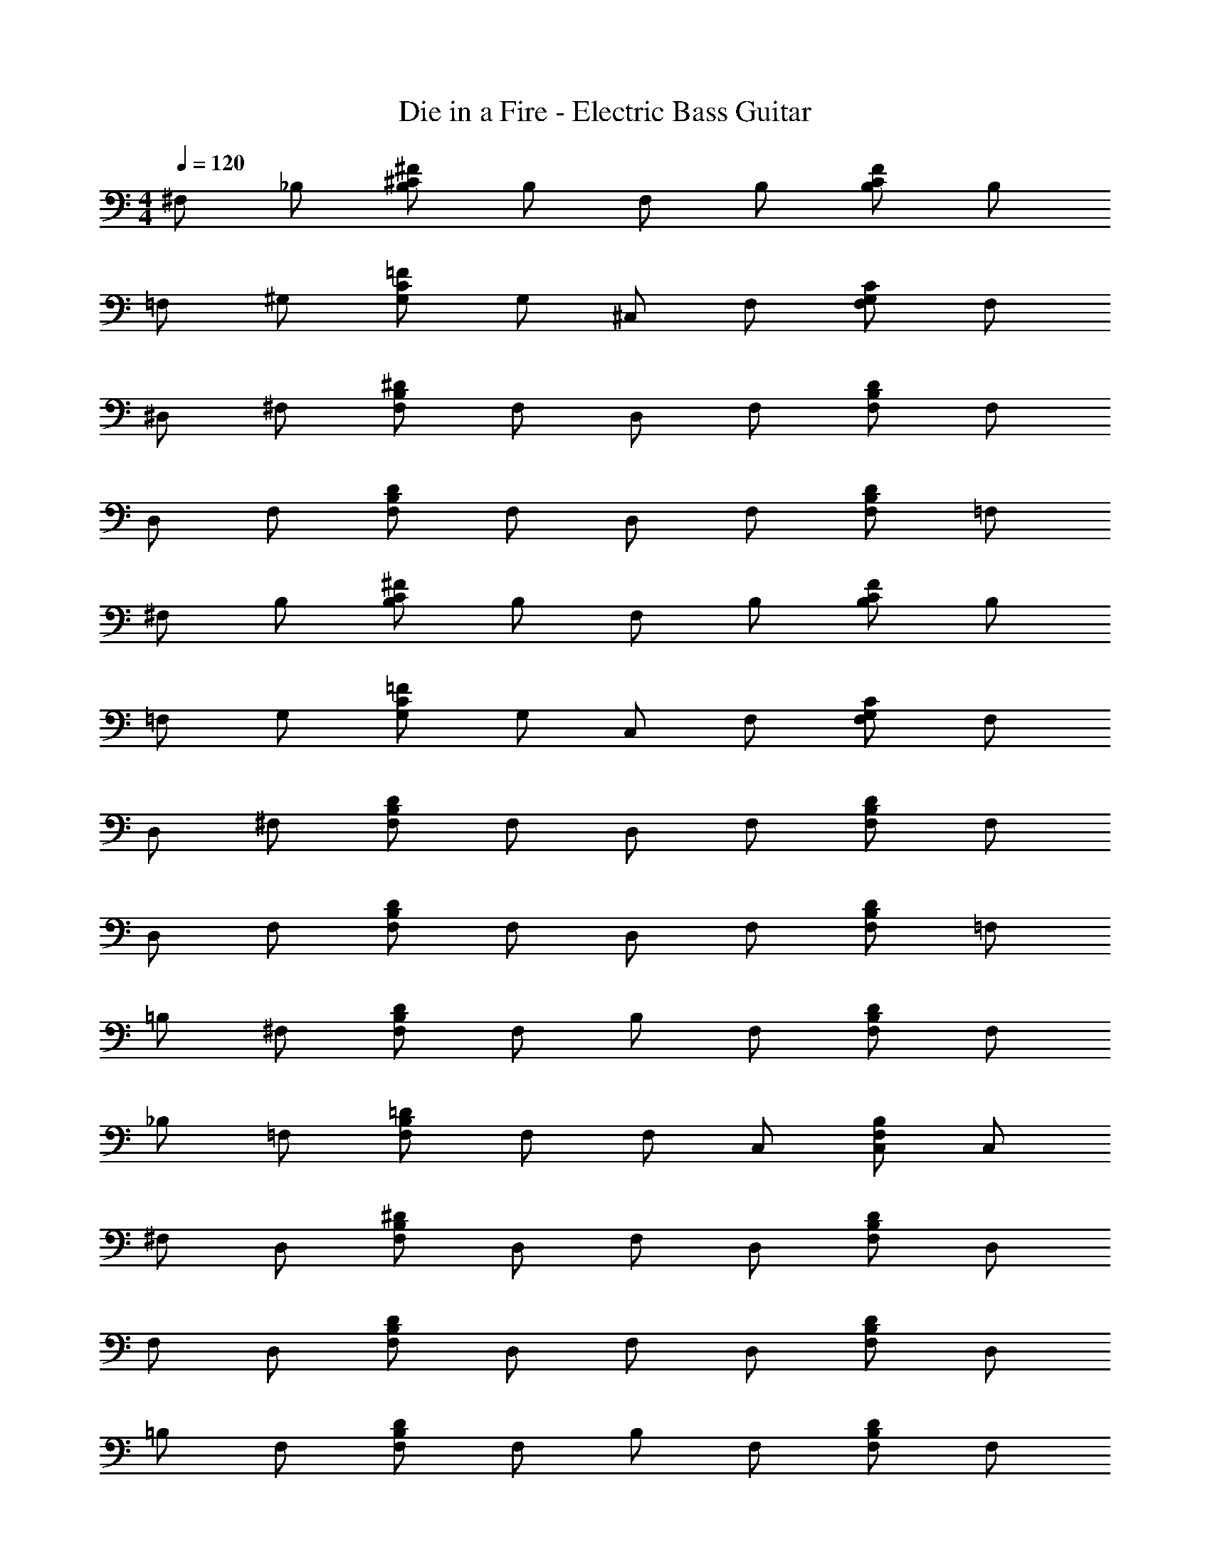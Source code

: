 X: 1
T: Die in a Fire - Electric Bass Guitar
Z: ABC Generated by Starbound Composer v0.8.7
L: 1/4
M: 4/4
Q: 1/4=120
K: C
^F,/ _B,/ [B,/^C/^F/] B,/ F,/ B,/ [C/B,/F/] B,/ 
=F,/ ^G,/ [=F/C/G,/] G,/ ^C,/ F,/ [C/G,/F,/] F,/ 
^D,/ ^F,/ [F,/B,/^D/] F,/ D,/ F,/ [D/B,/F,/] F,/ 
D,/ F,/ [D/B,/F,/] F,/ D,/ F,/ [D/B,/F,/] =F,/ 
^F,/ B,/ [B,/C/^F/] B,/ F,/ B,/ [C/B,/F/] B,/ 
=F,/ G,/ [=F/C/G,/] G,/ C,/ F,/ [C/G,/F,/] F,/ 
D,/ ^F,/ [F,/B,/D/] F,/ D,/ F,/ [D/B,/F,/] F,/ 
D,/ F,/ [D/B,/F,/] F,/ D,/ F,/ [D/B,/F,/] =F,/ 
=B,/ ^F,/ [F,/B,/D/] F,/ B,/ F,/ [F,/B,/D/] F,/ 
_B,/ =F,/ [F,/B,/=D/] F,/ F,/ C,/ [F,/B,/C,/] C,/ 
^F,/ D,/ [F,/B,/^D/] D,/ F,/ D,/ [F,/B,/D/] D,/ 
F,/ D,/ [F,/B,/D/] D,/ F,/ D,/ [D/B,/F,/] D,/ 
=B,/ F,/ [F,/B,/D/] F,/ B,/ F,/ [F,/B,/D/] F,/ 
_B,/ =F,/ [F,/B,/=D/] F,/ F,/ C,/ [F,/B,/C,/] C,/ 
[^D/4B,/4^F,/4D,/4] z159/4 
[^c/_B/^F/] [c/B/F/] [c/B/F/] [c/B/F/] [c/B/F/] [c/B/F/] [c/B/F/] [c/B/F/] 
[c/B/G/] [B/G/c/] [c/B/G/] [G/B/c/] [^d/=B/^G/] [d/B/G/] [d/c/_B/] [d/c/B/] 
[=B/F/d/] [d/F/B/] [d/F/B/] [d/F/B/] [=F/G/c/] [F/G/c/] [F/G/c/] [F/G/c/] 
[^F/_B/c/] [F/B/c/] [F/B/c/] [F/B/c/] [c/G/=F/] [c/G/F/] [c/G/F/] [c/G/F/] 
[B/^F/D/] [B/F/D/] [B/F/D/] [B/F/D/] [B/F/D/] [B/F/D/] [B/F/D/] [B/F/D/] 
[c/B/=G/] [B/G/c/] [c/B/G/] [G/B/c/] [d/=B/^G/] [d/B/G/] [d/c/_B/] [d/c/B/] 
[=B/F/d/] [d/F/B/] [d/F/B/] [d/F/B/] [=F/G/c/] [F/G/c/] [F/G/c/] [F/G/c/] 
[^F/_B/c/] [F/B/c/] [F/B/c/] [F/B/c/] [c/G/=F/] [c/G/F/] [c/G/F/] z/ 
F,/ B,/ [B,/C/^F/] B,/ F,/ B,/ [C/B,/F/] B,/ 
=F,/ G,/ [=F/C/G,/] G,/ C,/ F,/ [C/G,/F,/] F,/ 
D,/ ^F,/ [F,/B,/D/] F,/ D,/ F,/ [D/B,/F,/] F,/ 
D,/ F,/ [D/B,/F,/] F,/ D,/ F,/ [D/B,/F,/] =F,/ 
^F,/ B,/ [B,/C/^F/] B,/ F,/ B,/ [C/B,/F/] B,/ 
=F,/ G,/ [=F/C/G,/] G,/ C,/ F,/ [C/G,/F,/] F,/ 
D,/ ^F,/ [F,/B,/D/] F,/ D,/ F,/ [D/B,/F,/] F,/ 
D,/ F,/ [D/B,/F,/] F,/ D,/ F,/ [D/B,/F,/] =F,/ 
=B,/ ^F,/ [F,/B,/D/] F,/ B,/ F,/ [F,/B,/D/] F,/ 
_B,/ =F,/ [F,/B,/=D/] F,/ F,/ C,/ [F,/B,/C,/] C,/ 
^F,/ D,/ [F,/B,/^D/] D,/ F,/ D,/ [F,/B,/D/] D,/ 
F,/ D,/ [F,/B,/D/] D,/ F,/ D,/ [D/B,/F,/] D,/ 
=B,/ F,/ [F,/B,/D/] F,/ B,/ F,/ [F,/B,/D/] F,/ 
_B,/ =F,/ [F,/B,/=D/] F,/ F,/ C,/ [F,/B,/C,/] C,/ 
[^D/4B,/4^F,/4D,/4] z159/4 
[c/B/^F/] [c/B/F/] [c/B/F/] [c/B/F/] [c/B/F/] [c/B/F/] [c/B/F/] [c/B/F/] 
[c/G/=F/] [c/G/F/] [c/G/F/] [c/G/F/] [c/G/F/] [c/G/F/] [c/G/F/] [c/G/F/] 
[d/B/^F/] [F/B/d/] [F/B/d/] [F/B/d/] [F/B/d/] [F/B/d/] [F/B/d/] [F/B/d/] 
[c/B/F/] [c/B/F/] [c/B/F/] [c/B/F/] [c/B/=G/] [c/B/G/] [c/B/G/] [c/B/G/] 
[^G/=B/d/] [G/B/d/] [G/B/d/] [G/B/d/] [G/B/d/] [G/B/d/] [G/B/d/] [G/B/d/] 
[=F/_B/=d/] [F/B/d/] [F/B/d/] [F/B/d/] [F/B/d/] [F/B/d/] [F/B/d/] [F/B/d/] 
[^F/B/^d/] [F/B/d/] [F/B/d/] [F/B/d/] [F/B/d/] [F/B/d/] [F/B/d/] [F/B/d/] 
[F/B/d/] [F/B/d/] [F/B/d/] [F/B/d/] [G/=F/c/] [G/F/c/] [G/F/c/] [G/F/c/] 
[c/B/^F/] [c/B/F/] [c/B/F/] [c/B/F/] [c/B/F/] [c/B/F/] [c/B/F/] [c/B/F/] 
[c/G/=F/] [c/G/F/] [c/G/F/] [c/G/F/] [c/G/F/] [c/G/F/] [c/G/F/] [c/G/F/] 
[d/B/^F/] [F/B/d/] [F/B/d/] [F/B/d/] [F/B/d/] [F/B/d/] [F/B/d/] [F/B/d/] 
[c/B/F/] [c/B/F/] [c/B/F/] [c/B/F/] [c/B/=G/] [c/B/G/] [c/B/G/] [c/B/G/] 
[^G/=B/d/] [G/B/d/] [G/B/d/] [G/B/d/] [G/B/d/] [G/B/d/] [G/B/d/] [G/B/d/] 
[=F/_B/=d/] [F/B/d/] [F/B/d/] [F/B/d/] [F/B/d/] [F/B/d/] [F/B/d/] [F/B/d/] 
[^F/B/^d/] [F/B/d/] [F/B/d/] [F/B/d/] [F/B/d/] [F/B/d/] [F/B/d/] [F/B/d/] 
[F/B/d/] [F/B/d/] [F/B/d/] [F/B/d/] [B/F/d/] [B/F/d/] [B/F/d/] [B/F/d/] z8 
[=d/=B/=G/] [d/B/G/] [d/B/G/] [d/B/G/] [d/B/G/] [d/B/G/] [d/B/G/] [d/B/G/] 
[d/B/^G/] [B/G/d/] [d/B/G/] [G/B/d/] [e/=c/A/] [e/c/A/] [e/d/B/] [e/d/B/] 
[c/=G/e/] [e/G/c/] [e/G/c/] [e/G/c/] [F/A/d/] [F/A/d/] [F/A/d/] [F/A/d/] 
[G/B/d/] [G/B/d/] [G/B/d/] [G/B/d/] [d/A/F/] [d/A/F/] [d/A/F/] [d/A/F/] 
[B/G/E/] [B/G/E/] [B/G/E/] [B/G/E/] [B/G/E/] [B/G/E/] [B/G/E/] [B/G/E/] 
[d/B/^G/] [B/G/d/] [d/B/G/] [G/B/d/] [e/c/A/] [e/c/A/] [e/d/B/] [e/d/B/] 
[c/=G/e/] [e/G/c/] [e/G/c/] [e/G/c/] [F/A/d/] [F/A/d/] [F/A/d/] [F/A/d/] 
[G/B/d/] [G/B/d/] [G/B/d/] [G/B/d/] [d/A/F/] [d/A/F/] [d/A/F/] z/ 
[d/B/G/] [d/B/G/] [d/B/G/] [d/B/G/] [d/B/G/] [d/B/G/] [d/B/G/] [d/B/G/] 
[d/B/^G/] [B/G/d/] [d/B/G/] [G/B/d/] [e/c/A/] [e/c/A/] [e/d/B/] [e/d/B/] 
[c/=G/e/] [e/G/c/] [e/G/c/] [e/G/c/] [F/A/d/] [F/A/d/] [F/A/d/] [F/A/d/] 
[G/B/d/] [G/B/d/] [G/B/d/] [G/B/d/] [d/A/F/] [d/A/F/] [d/A/F/] [d/A/F/] 
[B/G/E/] [B/G/E/] [B/G/E/] [B/G/E/] [B/G/E/] [B/G/E/] [B/G/E/] [B/G/E/] 
[d/B/^G/] [B/G/d/] [d/B/G/] [G/B/d/] [e/c/A/] [e/c/A/] [e/d/B/] [e/d/B/] 
[c/=G/e/] [e/G/c/] [e/G/c/] [e/G/c/] [F/A/d/] [F/A/d/] [F/A/d/] [F/A/d/] 
[G/B/d/] [G/B/d/] [G/B/d/] [G/B/d/] [d/A/F/] [d/A/F/] [d/A/F/] 

